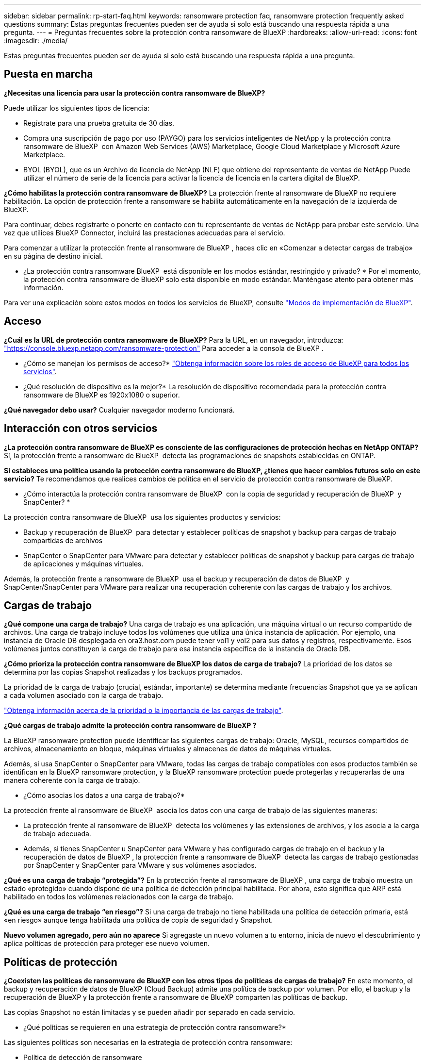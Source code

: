 ---
sidebar: sidebar 
permalink: rp-start-faq.html 
keywords: ransomware protection faq, ransomware protection frequently asked questions 
summary: Estas preguntas frecuentes pueden ser de ayuda si solo está buscando una respuesta rápida a una pregunta. 
---
= Preguntas frecuentes sobre la protección contra ransomware de BlueXP
:hardbreaks:
:allow-uri-read: 
:icons: font
:imagesdir: ./media/


[role="lead"]
Estas preguntas frecuentes pueden ser de ayuda si solo está buscando una respuesta rápida a una pregunta.



== Puesta en marcha

*¿Necesitas una licencia para usar la protección contra ransomware de BlueXP?*

Puede utilizar los siguientes tipos de licencia:

* Regístrate para una prueba gratuita de 30 días.
* Compra una suscripción de pago por uso (PAYGO) para los servicios inteligentes de NetApp y la protección contra ransomware de BlueXP  con Amazon Web Services (AWS) Marketplace, Google Cloud Marketplace y Microsoft Azure Marketplace.
* BYOL (BYOL), que es un Archivo de licencia de NetApp (NLF) que obtiene del representante de ventas de NetApp Puede utilizar el número de serie de la licencia para activar la licencia de licencia en la cartera digital de BlueXP.


*¿Cómo habilitas la protección contra ransomware de BlueXP?*
La protección frente al ransomware de BlueXP no requiere habilitación. La opción de protección frente a ransomware se habilita automáticamente en la navegación de la izquierda de BlueXP.

Para continuar, debes registrarte o ponerte en contacto con tu representante de ventas de NetApp para probar este servicio. Una vez que utilices BlueXP Connector, incluirá las prestaciones adecuadas para el servicio.

Para comenzar a utilizar la protección frente al ransomware de BlueXP , haces clic en «Comenzar a detectar cargas de trabajo» en su página de destino inicial.

* ¿La protección contra ransomware BlueXP  está disponible en los modos estándar, restringido y privado? * Por el momento, la protección contra ransomware de BlueXP solo está disponible en modo estándar. Manténgase atento para obtener más información.

Para ver una explicación sobre estos modos en todos los servicios de BlueXP, consulte https://docs.netapp.com/us-en/bluexp-setup-admin/concept-modes.html["Modos de implementación de BlueXP"^].



== Acceso

*¿Cuál es la URL de protección contra ransomware de BlueXP?* Para la URL, en un navegador, introduzca: https://console.bluexp.netapp.com/["https://console.bluexp.netapp.com/ransomware-protection"^] Para acceder a la consola de BlueXP .

* ¿Cómo se manejan los permisos de acceso?* https://docs.netapp.com/us-en/bluexp-setup-admin/reference-iam-predefined-roles.html["Obtenga información sobre los roles de acceso de BlueXP para todos los servicios"^].

* ¿Qué resolución de dispositivo es la mejor?* La resolución de dispositivo recomendada para la protección contra ransomware de BlueXP es 1920x1080 o superior.

*¿Qué navegador debo usar?* Cualquier navegador moderno funcionará.



== Interacción con otros servicios

*¿La protección contra ransomware de BlueXP es consciente de las configuraciones de protección hechas en NetApp ONTAP?* Sí, la protección frente a ransomware de BlueXP  detecta las programaciones de snapshots establecidas en ONTAP.

*Si estableces una política usando la protección contra ransomware de BlueXP, ¿tienes que hacer cambios futuros solo en este servicio?*
Te recomendamos que realices cambios de política en el servicio de protección contra ransomware de BlueXP.

* ¿Cómo interactúa la protección contra ransomware de BlueXP  con la copia de seguridad y recuperación de BlueXP  y SnapCenter? *

La protección contra ransomware de BlueXP  usa los siguientes productos y servicios:

* Backup y recuperación de BlueXP  para detectar y establecer políticas de snapshot y backup para cargas de trabajo compartidas de archivos
* SnapCenter o SnapCenter para VMware para detectar y establecer políticas de snapshot y backup para cargas de trabajo de aplicaciones y máquinas virtuales.


Además, la protección frente a ransomware de BlueXP  usa el backup y recuperación de datos de BlueXP  y SnapCenter/SnapCenter para VMware para realizar una recuperación coherente con las cargas de trabajo y los archivos.



== Cargas de trabajo

*¿Qué compone una carga de trabajo?* Una carga de trabajo es una aplicación, una máquina virtual o un recurso compartido de archivos. Una carga de trabajo incluye todos los volúmenes que utiliza una única instancia de aplicación. Por ejemplo, una instancia de Oracle DB desplegada en ora3.host.com puede tener vol1 y vol2 para sus datos y registros, respectivamente. Esos volúmenes juntos constituyen la carga de trabajo para esa instancia específica de la instancia de Oracle DB.

*¿Cómo prioriza la protección contra ransomware de BlueXP los datos de carga de trabajo?* La prioridad de los datos se determina por las copias Snapshot realizadas y los backups programados.

La prioridad de la carga de trabajo (crucial, estándar, importante) se determina mediante frecuencias Snapshot que ya se aplican a cada volumen asociado con la carga de trabajo.

link:rp-use-protect.html["Obtenga información acerca de la prioridad o la importancia de las cargas de trabajo"].

*¿Qué cargas de trabajo admite la protección contra ransomware de BlueXP ?*

La BlueXP ransomware protection puede identificar las siguientes cargas de trabajo: Oracle, MySQL, recursos compartidos de archivos, almacenamiento en bloque, máquinas virtuales y almacenes de datos de máquinas virtuales.

Además, si usa SnapCenter o SnapCenter para VMware, todas las cargas de trabajo compatibles con esos productos también se identifican en la BlueXP ransomware protection, y la BlueXP ransomware protection puede protegerlas y recuperarlas de una manera coherente con la carga de trabajo.

* ¿Cómo asocias los datos a una carga de trabajo?*

La protección frente al ransomware de BlueXP  asocia los datos con una carga de trabajo de las siguientes maneras:

* La protección frente al ransomware de BlueXP  detecta los volúmenes y las extensiones de archivos, y los asocia a la carga de trabajo adecuada.
* Además, si tienes SnapCenter u SnapCenter para VMware y has configurado cargas de trabajo en el backup y la recuperación de datos de BlueXP , la protección frente a ransomware de BlueXP  detecta las cargas de trabajo gestionadas por SnapCenter y SnapCenter para VMware y sus volúmenes asociados.


*¿Qué es una carga de trabajo “protegida”?* En la protección frente al ransomware de BlueXP , una carga de trabajo muestra un estado «protegido» cuando dispone de una política de detección principal habilitada. Por ahora, esto significa que ARP está habilitado en todos los volúmenes relacionados con la carga de trabajo.

*¿Qué es una carga de trabajo “en riesgo”?* Si una carga de trabajo no tiene habilitada una política de detección primaria, está «en riesgo» aunque tenga habilitada una política de copia de seguridad y Snapshot.

*Nuevo volumen agregado, pero aún no aparece* Si agregaste un nuevo volumen a tu entorno, inicia de nuevo el descubrimiento y aplica políticas de protección para proteger ese nuevo volumen.



== Políticas de protección

*¿Coexisten las políticas de ransomware de BlueXP con los otros tipos de políticas de cargas de trabajo?*
En este momento, el backup y recuperación de datos de BlueXP (Cloud Backup) admite una política de backup por volumen. Por ello, el backup y la recuperación de BlueXP y la protección frente a ransomware de BlueXP comparten las políticas de backup.

Las copias Snapshot no están limitadas y se pueden añadir por separado en cada servicio.

* ¿Qué políticas se requieren en una estrategia de protección contra ransomware?*

Las siguientes políticas son necesarias en la estrategia de protección contra ransomware:

* Política de detección de ransomware
* Política de Snapshot


No es necesaria una política de backup en la estrategia de protección frente a ransomware de BlueXP .

*¿La protección contra ransomware de BlueXP es consciente de las configuraciones de protección hechas en NetApp ONTAP?*

Sí, la protección frente a ransomware de BlueXP  detecta las programaciones Snapshot establecidas en ONTAP y si ARP y FPolicy están habilitados en todos los volúmenes de una carga de trabajo detectada. La información que ves inicialmente en Dashboard se suma a otras soluciones y productos de NetApp.

*¿La protección contra ransomware de BlueXP  es consciente de las políticas ya hechas en la copia de seguridad y recuperación de BlueXP  y SnapCenter?*

Sí, si tiene cargas de trabajo gestionadas en backup y recuperación de datos de BlueXP  o en SnapCenter, las políticas que gestionen esos productos se integrarán en la protección contra ransomware de BlueXP .

* ¿Puede modificar las políticas transferidas desde la copia de seguridad y recuperación de BlueXP  y/o SnapCenter?*

No, no puede modificar las políticas gestionadas por el backup y la recuperación de datos de BlueXP  ni SnapCenter dentro de la protección contra ransomware de BlueXP . Usted gestiona los cambios en dichas políticas en el backup y recuperación de datos de BlueXP  o en SnapCenter.

*Si existen políticas de ONTAP (ya habilitadas en System Manager como ARP, FPolicy e instantáneas), ¿se cambian en la protección contra ransomware de BlueXP ?*

No La protección frente al ransomware de BlueXP  no modifica ninguna política de detección existente (configuración de ARP y FPolicy) en ONTAP.

* ¿Qué sucede si agrega nuevas políticas en la copia de seguridad y recuperación de BlueXP  o SnapCenter después de registrarse para la protección contra ransomware de BlueXP ? *

La protección frente a ransomware de BlueXP  reconoce cualquier nueva política creada en el backup y recuperación de datos de BlueXP  o en SnapCenter.

*¿Puede cambiar las políticas de ONTAP?*

Sí, puedes cambiar las políticas de ONTAP en la protección contra ransomware de BlueXP . También puede crear nuevas políticas en la protección frente al ransomware de BlueXP  y aplicarlas a las cargas de trabajo. Esta acción reemplaza las políticas existentes de ONTAP por las políticas creadas en la protección contra ransomware de BlueXP .

*¿Puede desactivar las políticas?*

Puede deshabilitar ARP en políticas de detección mediante la interfaz de usuario, las API o la CLI de System Manager.

Puede deshabilitar FPolicy y backup aplicando otra política que no las incluya.
